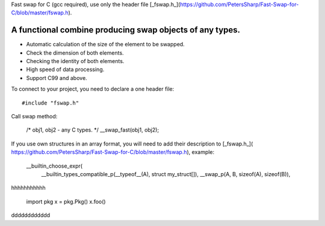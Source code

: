 Fast swap for C (gcc required), use only the header file [_fswap.h_](https://github.com/PetersSharp/Fast-Swap-for-C/blob/master/fswap.h).

A functional combine producing swap objects of any types.
----------

- Automatic calculation of the size of the element to be swapped.
- Check the dimension of both elements.
- Checking the identity of both elements.
- High speed of data processing.
- Support C99 and above.

To connect to your project, you need to declare a one header file::

   #include "fswap.h"

Call swap method:

   /* obj1, obj2 - any C types. */
   __swap_fast(obj1, obj2);


If you use own structures in an array format, you will need to add their description to [_fswap.h_](
https://github.com/PetersSharp/Fast-Swap-for-C/blob/master/fswap.h), example:

   __builtin_choose_expr( \
      __builtin_types_compatible_p(__typeof__(A), struct my_struct[]), __swap_p(A, B, sizeof(A), sizeof(B)), \


hhhhhhhhhhh

    import pkg
    x = pkg.Pkg()
    x.foo()
   
dddddddddddd
